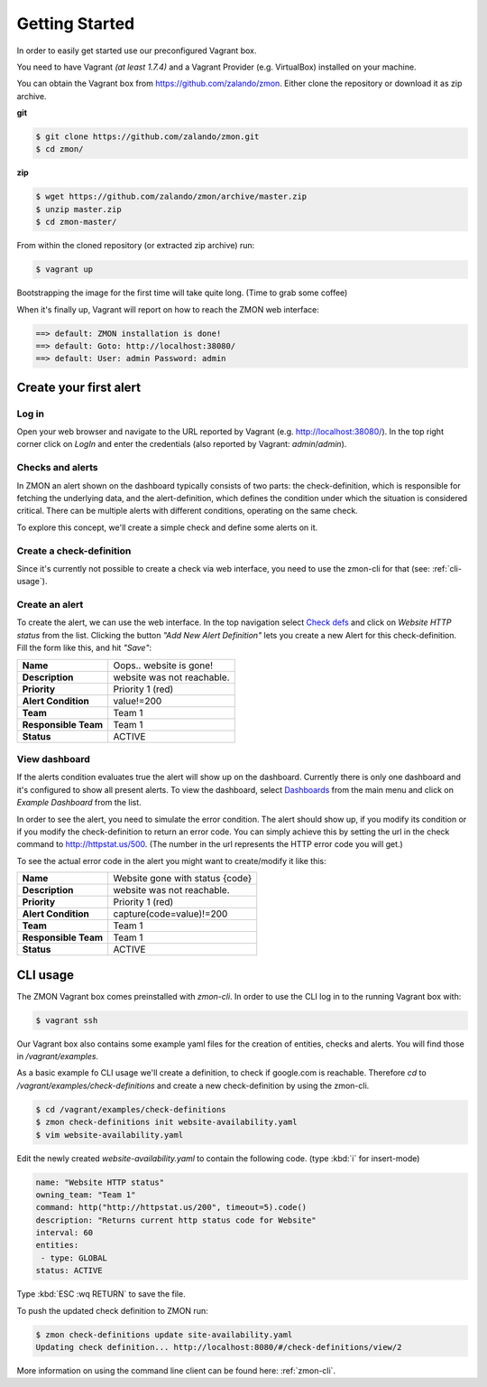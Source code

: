 ***************
Getting Started
***************

In order to easily get started use our preconfigured Vagrant box.

You need to have Vagrant *(at least 1.7.4)* and a Vagrant Provider (e.g. VirtualBox) installed on your machine.

You can obtain the Vagrant box from https://github.com/zalando/zmon. Either clone the repository or download it as zip archive.

**git**

.. code-block:: bash
    
   $ git clone https://github.com/zalando/zmon.git
   $ cd zmon/

**zip**

.. code-block:: bash
    
   $ wget https://github.com/zalando/zmon/archive/master.zip
   $ unzip master.zip
   $ cd zmon-master/

From within the cloned repository (or extracted zip archive) run:

.. code-block:: bash

   $ vagrant up

Bootstrapping the image for the first time will take quite long. (Time to grab some coffee)

When it's finally up, Vagrant will report on how to reach the ZMON web interface:

.. code-block:: bash

    ==> default: ZMON installation is done!
    ==> default: Goto: http://localhost:38080/
    ==> default: User: admin Password: admin

Create your first alert
=======================

Log in
------

Open your web browser and navigate to the URL reported by Vagrant (e.g. http://localhost:38080/).
In the top right corner click on *LogIn* and enter the credentials (also reported by Vagrant: *admin*/*admin*).

Checks and alerts
-----------------

In ZMON an alert shown on the dashboard typically consists of two parts: the check-definition, which is responsible for 
fetching the underlying data, and the alert-definition, which defines the condition under which the situation is 
considered critical. There can be multiple alerts with different conditions, operating on the same check.

To explore this concept, we'll create a simple check and define some alerts on it.

Create a check-definition
-------------------------

Since it's currently not possible to create a check via web interface, you need to use the zmon-cli for that 
(see: :ref:`cli-usage`).

Create an alert
---------------

To create the alert, we can use the web interface. In the top navigation select 
`Check defs <http://localhost:38080/#/check-definitions>`_ and click on *Website HTTP status* from the list. 
Clicking the button *"Add New Alert Definition"* lets you create a new Alert for this check-definition.
Fill the form like this, and hit *"Save"*:

==================== ==========================
**Name**             Oops.. website is gone!
-------------------- --------------------------
**Description**      website was not reachable.
-------------------- --------------------------
**Priority**         Priority 1 (red)
-------------------- --------------------------
**Alert Condition**  value!=200
-------------------- --------------------------
**Team**             Team 1
-------------------- --------------------------
**Responsible Team** Team 1
-------------------- --------------------------
**Status**           ACTIVE
==================== ==========================

View dashboard
--------------

If the alerts condition evaluates true the alert will show up on the dashboard. Currently there is only one dashboard 
and it's configured to show all present alerts. To view the dashboard, select 
`Dashboards <http://localhost:38080/#/dashboards>`_ from the main menu and click on *Example Dashboard* from the list.

In order to see the alert, you need to simulate the error condition. The alert should show up, if you modify its 
condition or if you modify the check-definition to return an error code. You can simply achieve this by setting the url
in the check command to http://httpstat.us/500. (The number in the url represents the HTTP error code you will get.)

To see the actual error code in the alert you might want to create/modify it like this:

==================== ================================
**Name**             Website gone with status {code}
-------------------- --------------------------------
**Description**      website was not reachable.
-------------------- --------------------------------
**Priority**         Priority 1 (red)
-------------------- --------------------------------
**Alert Condition**  capture(code=value)!=200
-------------------- --------------------------------
**Team**             Team 1
-------------------- --------------------------------
**Responsible Team** Team 1
-------------------- --------------------------------
**Status**           ACTIVE
==================== ================================

.. _cli-usage:

CLI usage
=========

The ZMON Vagrant box comes preinstalled with *zmon-cli*. In order to use the CLI log in to the running Vagrant box with:

.. code-block:: bash

   $ vagrant ssh

Our Vagrant box also contains some example yaml files for the creation of entities, checks and alerts. You will find 
those in */vagrant/examples*.

As a basic example fo CLI usage we'll create a definition, to check if google.com is reachable.
Therefore *cd* to */vagrant/examples/check-definitions* and create a new check-definition by using the 
zmon-cli.

.. code-block:: bash

   $ cd /vagrant/examples/check-definitions
   $ zmon check-definitions init website-availability.yaml
   $ vim website-availability.yaml
   
Edit the newly created *website-availability.yaml* to contain the following code. (type :kbd:`i` for insert-mode)

.. code-block:: yaml

   name: "Website HTTP status"
   owning_team: "Team 1"
   command: http("http://httpstat.us/200", timeout=5).code()
   description: "Returns current http status code for Website"
   interval: 60
   entities:
    - type: GLOBAL
   status: ACTIVE

Type :kbd:`ESC :wq RETURN` to save the file.

To push the updated check definition to ZMON run:

.. code-block:: bash

   $ zmon check-definitions update site-availability.yaml
   Updating check definition... http://localhost:8080/#/check-definitions/view/2

More information on using the command line client can be found here: :ref:`zmon-cli`.